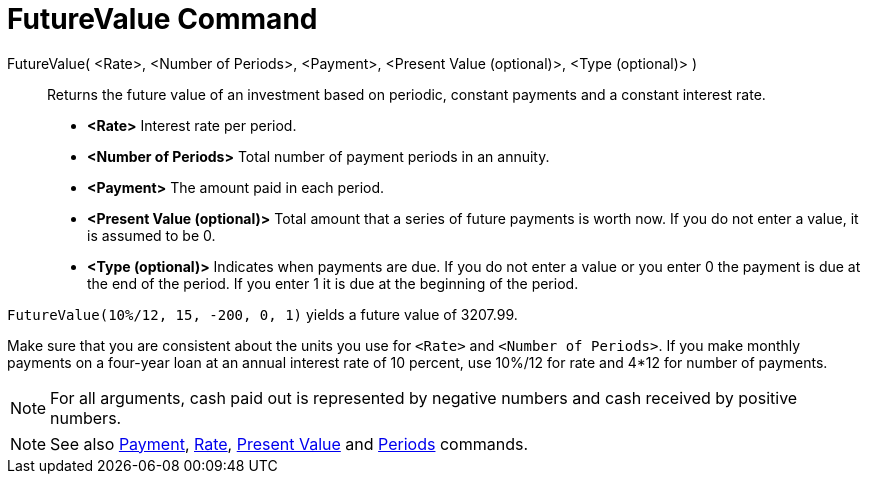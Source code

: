 = FutureValue Command

FutureValue( <Rate>, <Number of Periods>, <Payment>, <Present Value (optional)>, <Type (optional)> )::
  Returns the future value of an investment based on periodic, constant payments and a constant interest rate.

* *<Rate>* Interest rate per period.
* *<Number of Periods>* Total number of payment periods in an annuity.
* *<Payment>* The amount paid in each period.
* *<Present Value (optional)>* Total amount that a series of future payments is worth now. If you do not enter a value,
it is assumed to be 0.
* *<Type (optional)>* Indicates when payments are due. If you do not enter a value or you enter 0 the payment is due at
the end of the period. If you enter 1 it is due at the beginning of the period.

[EXAMPLE]
====

`FutureValue(10%/12, 15, -200, 0, 1)` yields a future value of 3207.99.

[NOTE]
====

Make sure that you are consistent about the units you use for `<Rate>` and `<Number of Periods>`. If you make monthly
payments on a four-year loan at an annual interest rate of 10 percent, use 10%/12 for rate and 4*12 for number of
payments.

====

====

[NOTE]
====

For all arguments, cash paid out is represented by negative numbers and cash received by positive numbers.

====

[NOTE]
====

See also xref:/commands/Payment_Command.adoc[Payment], xref:/commands/Rate_Command.adoc[Rate],
xref:/commands/PresentValue_Command.adoc[Present Value] and xref:/commands/Periods_Command.adoc[Periods] commands.

====
